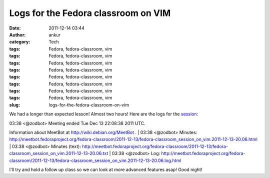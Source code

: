 Logs for the Fedora classroom on VIM
####################################
:date: 2011-12-14 03:44
:author: ankur
:category: Tech
:tags: Fedora, fedora-classroom, vim
:tags: Fedora, fedora-classroom, vim
:tags: Fedora, fedora-classroom, vim
:tags: Fedora, fedora-classroom, vim
:tags: Fedora, fedora-classroom, vim
:tags: Fedora, fedora-classroom, vim
:tags: Fedora, fedora-classroom, vim
:tags: Fedora, fedora-classroom, vim
:slug: logs-for-the-fedora-classroom-on-vim

We had a longer than expected lesson! Almost two hours! Here are the
logs for the `session`_:

| 03:38 <@zodbot> Meeting ended Tue Dec 13 22:08:38 2011 UTC. 
Information about MeetBot at http://wiki.debian.org/MeetBot .
|  03:38 <@zodbot> Minutes:       
http://meetbot.fedoraproject.org/fedora-classroom/2011-12-13/fedora-classroom_session_on_vim.2011-12-13-20.06.html
|  03:38 <@zodbot> Minutes (text):
http://meetbot.fedoraproject.org/fedora-classroom/2011-12-13/fedora-classroom_session_on_vim.2011-12-13-20.06.txt
|  03:38 <@zodbot> Log:           
http://meetbot.fedoraproject.org/fedora-classroom/2011-12-13/fedora-classroom_session_on_vim.2011-12-13-20.06.log.html

I'll try and hold a follow up class so we can look at more advanced
features asap! Good night!

.. _session: http://dodoincfedora.wordpress.com/2011/12/09/a-fedora-classroom-on-vim/
